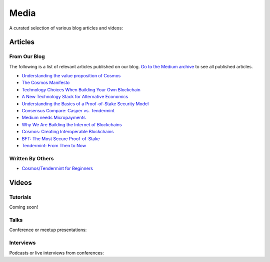 Media
=====

A curated selection of various blog articles and videos:

Articles
--------

From Our Blog
~~~~~~~~~~~~~

The following is a list of relevant articles published on our blog. `Go to the Medium archive <https://blog.cosmos.network/archive>`__ to see all published articles.

- `Understanding the value proposition of Cosmos <https://blog.cosmos.network/understanding-the-value-proposition-of-cosmos-ecaef63350d>`__
- `The Cosmos Manifesto <https://blog.cosmos.network/ethereum-and-cosmos-bae657645e31>`__
- `Technology Choices When Building Your Own Blockchain <https://blog.cosmos.network/technology-choices-when-building-your-own-blockchain-a15385cf59bd>`__
- `A New Technology Stack for Alternative Economics <https://blog.cosmos.network/social-impact-thru-alternative-economic-systems-operation-ubi-63b274955028>`__
- `Understanding the Basics of a Proof-of-Stake Security Model <https://blog.cosmos.network/understanding-the-basics-of-a-proof-of-stake-security-model-de3b3e160710>`__
- `Consensus Compare: Casper vs. Tendermint <https://blog.cosmos.network/consensus-compare-casper-vs-tendermint-6df154ad56ae>`__
- `Medium needs Micropayments <https://blog.cosmos.network/medium-needs-micropayment-7088265a7d35>`__
- `Why We Are Building the Internet of Blockchains <https://blog.cosmos.network/why-we-are-building-the-internet-of-blockchains-6e38f379669>`__
- `Cosmos: Creating Interoperable Blockchains <https://blog.cosmos.network/cosmos-creating-interoperable-blockchains-part-1-2e7b747515d0>`__
- `BFT: The Most Secure Proof-of-Stake <https://blog.cosmos.network/bft-the-most-secure-proof-of-stake-9d79aceef099>`__
- `Tendermint: From Then to Now <https://blog.cosmos.network/tendermint-from-then-to-now-ca5b203e6cb1>`__

Written By Others
~~~~~~~~~~~~~~~~~

- `Cosmos/Tendermint for Beginners <https://github.com/tendermint/tendermint/pull/1534/files#diff-9798b88f3648cc69eb8e31d09368f54d>`__

Videos
------

Tutorials
~~~~~~~~~

Coming soon!

Talks
~~~~~

Conference or meetup presentations:

Interviews
~~~~~~~~~~

Podcasts or live interviews from conferences:
